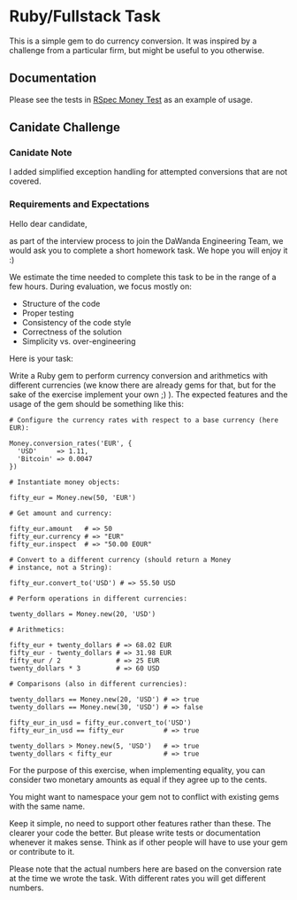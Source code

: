 * Ruby/Fullstack Task
  This is a simple gem to do currency conversion. It was inspired
  by a challenge from a particular firm, but might be useful
  to you otherwise.

** Documentation
   Please see the tests in [[./spec/money_spec.rb][RSpec Money Test]] as an example of usage.

** Canidate Challenge
*** Canidate Note
    I added simplified exception handling for attempted
    conversions that are not covered. 

*** Requirements and Expectations
    Hello dear candidate,

as part of the interview process to join the DaWanda Engineering Team,
we would ask you to complete a short homework task. We hope you will
enjoy it :)

We estimate the time needed to complete this task to be in the range of
a few hours. During evaluation, we focus mostly on:

-  Structure of the code
-  Proper testing
-  Consistency of the code style
-  Correctness of the solution
-  Simplicity vs. over-engineering

Here is your task:

Write a Ruby gem to perform currency conversion and arithmetics with
different currencies (we know there are already gems for that, but for
the sake of the exercise implement your own ;) ). The expected features
and the usage of the gem should be something like this:

#+BEGIN_EXAMPLE
    # Configure the currency rates with respect to a base currency (here EUR):

    Money.conversion_rates('EUR', {
      'USD'     => 1.11,
      'Bitcoin' => 0.0047
    })

    # Instantiate money objects:

    fifty_eur = Money.new(50, 'EUR')

    # Get amount and currency:

    fifty_eur.amount   # => 50
    fifty_eur.currency # => "EUR"
    fifty_eur.inspect  # => "50.00 E0UR"

    # Convert to a different currency (should return a Money
    # instance, not a String):

    fifty_eur.convert_to('USD') # => 55.50 USD

    # Perform operations in different currencies:

    twenty_dollars = Money.new(20, 'USD')

    # Arithmetics:

    fifty_eur + twenty_dollars # => 68.02 EUR
    fifty_eur - twenty_dollars # => 31.98 EUR
    fifty_eur / 2              # => 25 EUR
    twenty_dollars * 3         # => 60 USD

    # Comparisons (also in different currencies):

    twenty_dollars == Money.new(20, 'USD') # => true
    twenty_dollars == Money.new(30, 'USD') # => false

    fifty_eur_in_usd = fifty_eur.convert_to('USD')
    fifty_eur_in_usd == fifty_eur          # => true

    twenty_dollars > Money.new(5, 'USD')   # => true
    twenty_dollars < fifty_eur             # => true
#+END_EXAMPLE

For the purpose of this exercise, when implementing equality, you can
consider two monetary amounts as equal if they agree up to the cents.

You might want to namespace your gem not to conflict with existing gems
with the same name.

Keep it simple, no need to support other features rather than these. The
clearer your code the better. But please write tests or documentation
whenever it makes sense. Think as if other people will have to use your
gem or contribute to it.

Please note that the actual numbers here are based on the conversion
rate at the time we wrote the task. With different rates you will get
different numbers.
